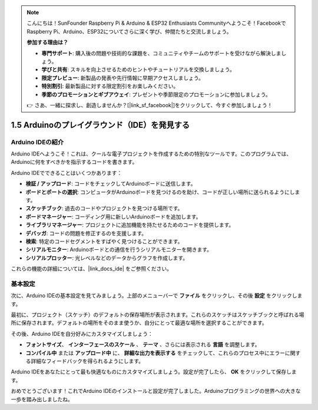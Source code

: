.. note::

    こんにちは！SunFounder Raspberry Pi & Arduino & ESP32 Enthusiasts Communityへようこそ！FacebookでRaspberry Pi、Arduino、ESP32についてさらに深く学び、仲間たちと交流しましょう。

    **参加する理由は？**

    - **専門サポート**: 購入後の問題や技術的な課題を、コミュニティやチームのサポートを受けながら解決しましょう。
    - **学びと共有**: スキルを向上させるためのヒントやチュートリアルを交換しましょう。
    - **限定プレビュー**: 新製品の発表や先行情報に早期アクセスしましょう。
    - **特別割引**: 最新製品に対する限定割引をお楽しみください。
    - **季節のプロモーションとギブアウェイ**: プレゼントや季節限定のプロモーションに参加しましょう。

    👉 さあ、一緒に探求し、創造しませんか？[|link_sf_facebook|]をクリックして、今すぐ参加しましょう！

1.5 Arduinoのプレイグラウンド（IDE）を発見する
==============================================

Arduino IDEの紹介
---------------------------

Arduino IDEへようこそ！これは、クールな電子プロジェクトを作成するための特別なツールです。このプログラムでは、Arduinoに何をすべきかを指示するコードを書きます。

.. image:: img/1_ide_introduce.png
    :align: center
    :width: 800

Arduino IDEでできることはいくつかあります：

* **検証 / アップロード**: コードをチェックしてArduinoボードに送信します。
* **ボードとポートの選択**: コンピュータがArduinoボードを見つけるのを助け、コードが正しい場所に送られるようにします。
* **スケッチブック**: 過去のコードやプロジェクトを見つける場所です。
* **ボードマネージャー**: コーディング用に新しいArduinoボードを追加します。
* **ライブラリマネージャー**: プロジェクトに追加機能を持たせるためのコードを提供します。
* **デバッガ**: コードの問題を修正するのを支援します。
* **検索**: 特定のコードセグメントをすばやく見つけることができます。
* **シリアルモニター**: Arduinoボードとの通信を行うシリアルモニターを開きます。
* **シリアルプロッター**: 光レベルなどのデータからグラフを作成します。

これらの機能の詳細については、|link_docs_ide| をご参照ください。

基本設定
----------------

次に、Arduino IDEの基本設定を見てみましょう。上部のメニューバーで **ファイル** をクリックし、その後 **設定** をクリックします。

.. image:: img/1_ide_preferences.png
    :align: center

.. raw:: html

    <br>

最初に、プロジェクト（スケッチ）のデフォルトの保存場所が表示されます。これらのスケッチはスケッチブックと呼ばれる場所に保存されます。デフォルトの場所をそのまま使うか、自分にとって最適な場所を選択することができます。

.. image:: img/1_ide_setting.png
    :align: center

.. raw:: html

    <br>

その後、Arduino IDEを自分好みにカスタマイズしましょう：

* **フォントサイズ**、 **インターフェースのスケール** 、 **テーマ** 、さらには表示される **言語** を調整します。
* **コンパイル中** または **アップロード中** に、 **詳細な出力を表示する** をチェックして、これらのプロセス中にエラーに関する詳細なフィードバックを得られるようにします。

Arduino IDEをあなたにとって最も快適なものにカスタマイズしましょう。設定が完了したら、 **OK** をクリックして保存します。

おめでとうございます！これでArduino IDEのインストールと設定が完了しました。Arduinoプログラミングの世界への大きな一歩を踏み出しましたね。
